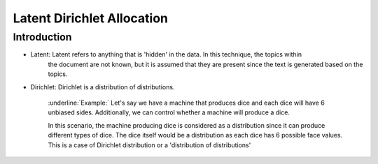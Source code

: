 ****************************
Latent Dirichlet Allocation
****************************


Introduction
_____________

* Latent: Latent refers to anything that is 'hidden' in the data. In this technique, the topics within   
          the document are not known, but it is assumed that they are present since the text is generated based on the topics.

* Dirichlet: Dirichlet is a distribution of distributions.

		  :underline:`Example:`
		  Let's say we have a machine that produces dice and each dice will have 6 unbiased sides. Additionally, we can control whether a machine will produce a dice. 
			 
		  In this scenario, the machine producing dice is considered as a distribution since it can produce different types of dice. The dice itself would be a distribution as each dice has 6 possible face values. This is a case of Dirichlet distribution or a 'distribution of distributions'

